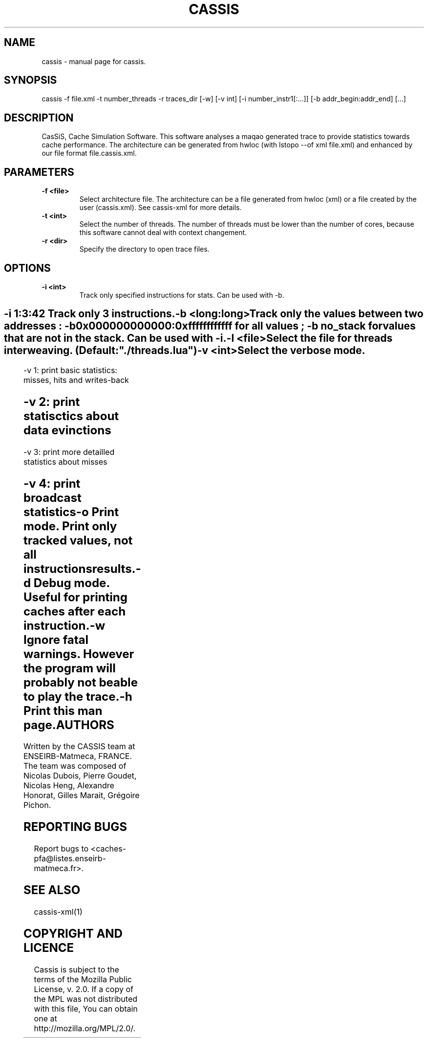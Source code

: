 .TH CASSIS "1" "12/03/2014" "CASSIS 1.0.0" "User Commands"
.SH NAME
cassis \- manual page for cassis.
.SH SYNOPSIS
cassis -f file.xml -t number_threads -r traces_dir [-w] [-v int] [-i number_instr1[:...]] [-b addr_begin:addr_end] [...]
.SH DESCRIPTION
CasSiS, Cache Simulation Software. This software analyses a maqao generated trace to provide statistics towards cache performance. The architecture can be generated from hwloc (with lstopo --of xml file.xml) and enhanced by our file format file.cassis.xml.
.SH PARAMETERS
.TP
\fB\-f <file>
Select architecture file. The architecture can be a file generated from hwloc (xml) or a file created by the user (cassis.xml). See cassis-xml for more details.
.TP
\fB\-t <int>
Select the number of threads. The number of threads must be lower than the number of cores, because this software cannot deal with context changement.
.TP
\fB\-r <dir>
Specify the directory to open trace files.
.SH OPTIONS
.TP
\fB\-i <int>
Track only specified instructions for stats. Can be used with -b.
.SH ""
	-i 1:3:42 Track only 3 instructions.
.TP
\fB\-b <long:long>
Track only the values between two addresses : -b 0x000000000000:0xffffffffffff for all values ; -b no_stack for values that are not in the stack. Can be used with -i.
.TP
\fB\-l <file>
Select the file for threads interweaving. (Default: "./threads.lua")
.TP
\fB\-v <int>
Select the verbose mode.
.SH ""
	-v 1: print basic statistics: misses, hits and writes-back
.SH ""
	-v 2: print statisctics about data evinctions
.SH ""
	-v 3: print more detailled statistics about misses
.SH ""
	-v 4: print broadcast statistics
.TP
\fB\-o
Print mode. Print only tracked values, not all instructions results.
.TP
\fB\-d
Debug mode. Useful for printing caches after each instruction.
.TP
\fB\-w
Ignore fatal warnings. However the program will probably not be able to play the trace.
.TP
\fB\-h
Print this man page.

.SH AUTHORS
Written by the CASSIS team at ENSEIRB-Matmeca, FRANCE. The team was composed of Nicolas Dubois, Pierre Goudet, Nicolas Heng, Alexandre Honorat, Gilles Marait, Grégoire Pichon.
.SH "REPORTING BUGS"
Report bugs to <caches-pfa@listes.enseirb-matmeca.fr>.
.SH "SEE ALSO"
cassis-xml(1)
.SH "COPYRIGHT AND LICENCE"
Cassis is subject to the terms of the Mozilla Public License, v. 2.0. If a copy of the MPL was not distributed with this file, You can obtain one at http://mozilla.org/MPL/2.0/.

